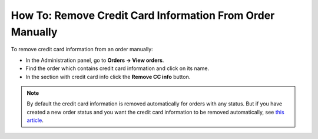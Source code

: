 **********************************************************
How To: Remove Credit Card Information From Order Manually
**********************************************************

To remove credit card information from an order manually:

*   In the Administration panel, go to **Orders → View orders**.
*   Find the order which contains credit card information and click on its name.
*   In the section with credit card info click the **Remove CC info** button.

.. image:: img/cc_info.png
    :align: center
    :alt: Remove cc info

.. note ::

	By default the credit card information is removed automatically for orders with any status. But if you have created a new order status and you want the credit card information to be removed automatically, see `this article <http://docs.cs-cart.com/4.4.x/user_guide/orders/order_statuses/remove_cc_info_auto.html>`_.
